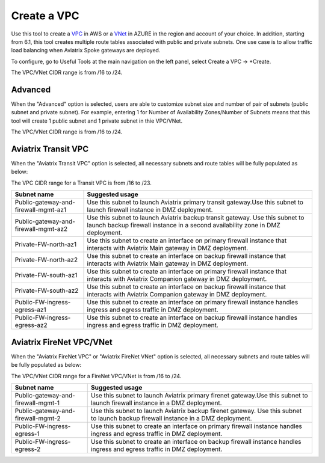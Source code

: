 .. meta::
   :description: VPC Network CIDR Management Tool
   :keywords: Aviatrix VPC Tracker, AWS VPC, AZURE VNet

###################################
Create a VPC
###################################

Use this tool to create a `VPC <https://www.aviatrix.com/learning/glossary/vpc.php>`_ in AWS or a `VNet <https://a.aviatrix.com/learning/glossary/vnet.php>`_ in AZURE in the region and account of your choice. In addition, starting from 6.1, this tool creates multiple route tables associated with public and private subnets. One use case is to allow traffic load balancing when Aviatrix Spoke gateways are deployed. 

To configure, go to Useful Tools at the main navigation on the left panel, select Create a VPC -> +Create.

The VPC/VNet CIDR range is from /16 to /24.

Advanced
---------

When the "Advanced" option is selected, users are able to customize subnet size and number of pair of subnets (public subnet and private subnet). For example, entering 1 for Number of Availability Zones/Number of Subnets means that this tool will create 1 public subnet and 1 private subnet in thie VPC/VNet.

The VPC/VNet CIDR range is from /16 to /24.

Aviatrix Transit VPC
----------------------

When the "Aviatrix Transit VPC" option is selected, all necessary subnets and route tables will be fully populated as below:

The VPC CIDR range for a Transit VPC is from /16 to /23.

==========================================      ===================
**Subnet name**                                 **Suggested usage**
==========================================      ===================
Public-gateway-and-firewall-mgmt-az1            Use this subnet to launch Aviatrix primary transit gateway.Use this subnet to launch firewall instance in DMZ deployment. 
Public-gateway-and-firewall-mgmt-az2            Use this subnet to launch Aviatrix backup transit gateway. Use this subnet to launch backup firewall instance in a second availability zone in DMZ deployment.
Private-FW-north-az1                            Use this subnet to create an interface on primary firewall instance that interacts with Aviatrix Main gateway in DMZ deployment.
Private-FW-north-az2                            Use this subnet to create an interface on backup firewall instance that interacts with Aviatrix Main gateway in DMZ deployment.
Private-FW-south-az1                            Use this subnet to create an interface on primary firewall instance that interacts with Aviatrix Companion gateway in DMZ deployment.
Private-FW-south-az2                            Use this subnet to create an interface on backup firewall instance that interacts with Aviatrix Companion gateway in DMZ deployment.
Public-FW-ingress-egress-az1                    Use this subnet to create an interface on primary firewall instance handles ingress and egress traffic in DMZ deployment.
Public-FW-ingress-egress-az2                    Use this subnet to create an interface on backup firewall instance handles ingress and egress traffic in DMZ deployment.
==========================================      ===================

Aviatrix FireNet VPC/VNet
-------------------------

When the "Aviatrix FireNet VPC" or "Aviatrix FireNet VNet" option is selected, all necessary subnets and route tables will be fully populated as below:

The VPC/VNet CIDR range for a FireNet VPC/VNet is from /16 to /24.

==========================================      ===================
**Subnet name**                                 **Suggested usage**
==========================================      ===================
Public-gateway-and-firewall-mgmt-1              Use this subnet to launch Aviatrix primary firenet gateway.Use this subnet to launch firewall instance in a DMZ deployment. 
Public-gateway-and-firewall-mgmt-2              Use this subnet to launch Aviatrix backup firenet gateway. Use this subnet to launch backup firewall instance in a DMZ deployment.
Public-FW-ingress-egress-1                      Use this subnet to create an interface on primary firewall instance handles ingress and egress traffic in DMZ deployment.
Public-FW-ingress-egress-2                      Use this subnet to create an interface on backup firewall instance handles ingress and egress traffic in DMZ deployment.
==========================================      ===================


.. |edit-designated-gateway| image:: gateway_media/edit-designated-gateway.png
   :scale: 50%

.. disqus::
